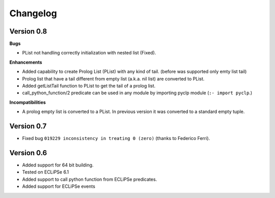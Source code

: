 Changelog
#########


Version 0.8
***********

**Bugs**

* PList not handling correctly initialization with nested list (Fixed).

**Enhancements**

* Added capability to create Prolog List (PList) with any kind of tail. (before was supported only emty list tail)
* Prolog list that have a tail different from empty list (a.k.a. nil list) are converted to PList. 
* Added getListTail function to PList to get the tail of a prolog list.
* call_python_function/2 predicate can be used in any module by importing pyclp module (``:- import pyclp``.)

**Incompatibilities**

* A prolog empty list is converted to a PList. In previous version it was converted to a standard empty tuple.

Version 0.7
***********

* Fixed bug ``019229 inconsistency in treating 0 (zero)`` (thanks to Federico Ferri).


Version 0.6
***********

* Added support for 64 bit building.
* Tested on ECLiPSe 6.1
* Added support to call python function from ECLiPSe predicates.
* Added support for ECLiPSe events 
